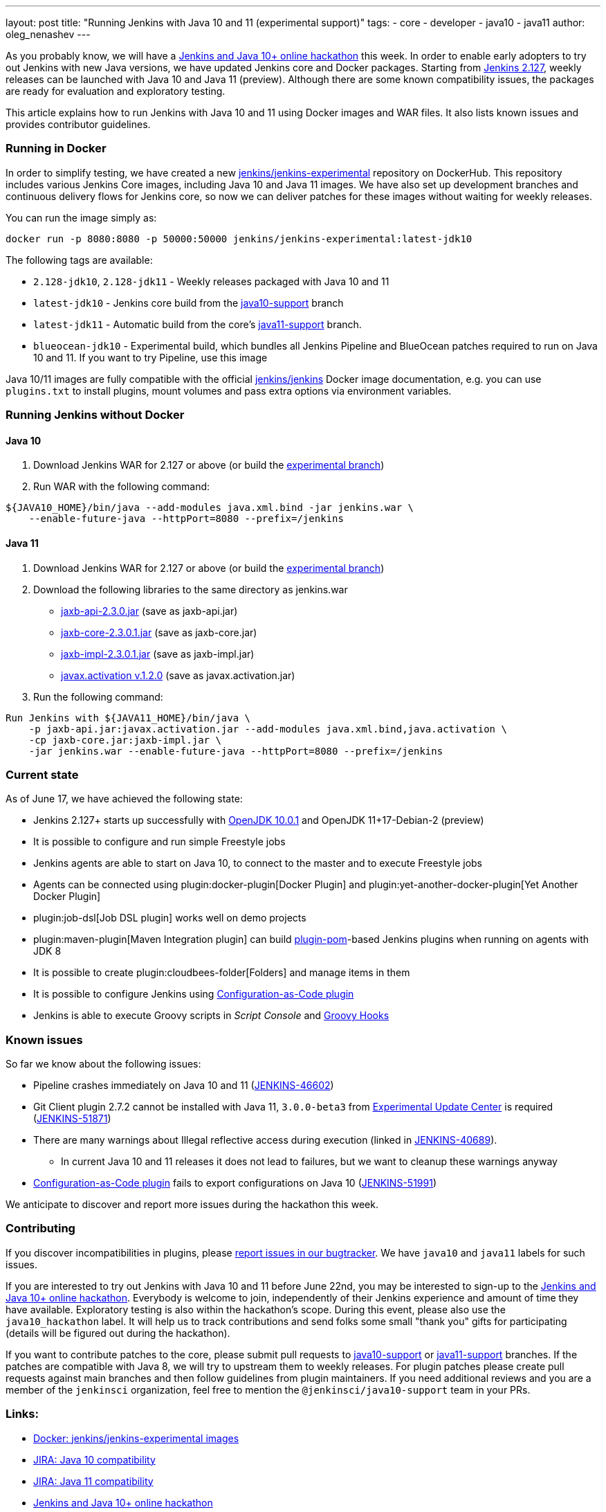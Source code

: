 ---
layout: post
title: "Running Jenkins with Java 10 and 11 (experimental support)"
tags:
- core
- developer
- java10
- java11
author: oleg_nenashev
---

As you probably know, we will have a
link:/blog/2018/06/08/jenkins-java10-hackathon/[Jenkins and Java 10+ online hackathon] this week.
In order to enable early adopters to try out Jenkins with new Java versions,
we have updated Jenkins core and Docker packages.
Starting from link:/changelog/#v2.127[Jenkins 2.127],
weekly releases can be launched with Java 10 and Java 11 (preview).
Although there are some known compatibility issues,
the packages are ready for evaluation and exploratory testing.

This article explains how to run Jenkins with Java 10 and 11 using Docker images and WAR files.
It also lists known issues and provides contributor guidelines.

=== Running in Docker

In order to simplify testing, we have created a new
link:https://hub.docker.com/r/jenkins/jenkins-experimental/[jenkins/jenkins-experimental]
repository on DockerHub.
This repository includes various Jenkins Core images, including Java 10 and Java 11 images.
We have also set up development branches and continuous delivery flows for Jenkins core,
so now we can deliver patches for these images without waiting for weekly releases.

You can run the image simply as:

```
docker run -p 8080:8080 -p 50000:50000 jenkins/jenkins-experimental:latest-jdk10
```

The following tags are available:

* `2.128-jdk10`, `2.128-jdk11` - Weekly releases packaged with Java 10 and 11
* `latest-jdk10` - Jenkins core build from the link:https://github.com/jenkinsci/jenkins/tree/java10-support[java10-support] branch
* `latest-jdk11` - Automatic build from the core's link:https://github.com/jenkinsci/jenkins/tree/java11-support[java11-support] branch.
* `blueocean-jdk10` - Experimental build, which bundles all Jenkins Pipeline and
BlueOcean patches required to run on Java 10 and 11.
If you want to try Pipeline, use this image

Java 10/11 images are fully compatible with the official
link:https://github.com/jenkinsci/docker/blob/master/README.md[jenkins/jenkins]
Docker image documentation,
e.g. you can use `plugins.txt` to install plugins, mount volumes and pass extra options via environment variables.

=== Running Jenkins without Docker

==== Java 10

1. Download Jenkins WAR for 2.127 or above
(or build the link:https://github.com/jenkinsci/jenkins/tree/java10-support[experimental branch])
2. Run WAR with the following command:

```shell
${JAVA10_HOME}/bin/java --add-modules java.xml.bind -jar jenkins.war \
    --enable-future-java --httpPort=8080 --prefix=/jenkins
```

==== Java 11

1. Download Jenkins WAR for 2.127 or above
(or build the link:https://github.com/jenkinsci/jenkins/tree/java11-support[experimental branch])
2. Download the following libraries to the same directory as jenkins.war
** link:http://central.maven.org/maven2/javax/xml/bind/jaxb-api/2.3.0/jaxb-api-2.3.0.jar[jaxb-api-2.3.0.jar] (save as jaxb-api.jar)
** link:http://central.maven.org/maven2/com/sun/xml/bind/jaxb-core/2.3.0.1/jaxb-core-2.3.0.1.jar[jaxb-core-2.3.0.1.jar] (save as jaxb-core.jar)
** link:http://central.maven.org/maven2/com/sun/xml/bind/jaxb-impl/2.3.0.1/jaxb-impl-2.3.0.1.jar[jaxb-impl-2.3.0.1.jar] (save as jaxb-impl.jar)
** https://github.com/javaee/activation/releases/download/JAF-1_2_0/javax.activation.jar[javax.activation v.1.2.0]  (save as javax.activation.jar)
3. Run the following command:

```shell
Run Jenkins with ${JAVA11_HOME}/bin/java \
    -p jaxb-api.jar:javax.activation.jar --add-modules java.xml.bind,java.activation \
    -cp jaxb-core.jar:jaxb-impl.jar \
    -jar jenkins.war --enable-future-java --httpPort=8080 --prefix=/jenkins
```

=== Current state

As of June 17, we have achieved the following state:

* Jenkins 2.127+ starts up successfully with
link:http://www.oracle.com/technetwork/java/javase/10-0-1-relnotes-4308875.html[OpenJDK 10.0.1] and
OpenJDK 11+17-Debian-2 (preview)
* It is possible to configure and run simple Freestyle jobs
* Jenkins agents are able to start on Java 10, to connect to the master and to execute Freestyle jobs
* Agents can be connected using plugin:docker-plugin[Docker Plugin] and plugin:yet-another-docker-plugin[Yet Another Docker Plugin]
* plugin:job-dsl[Job DSL plugin] works well on demo projects
* plugin:maven-plugin[Maven Integration plugin] can build
link:https://github.com/jenkinsci/plugin-pom[plugin-pom]-based
Jenkins plugins when running on agents with JDK 8
* It is possible to create plugin:cloudbees-folder[Folders] and manage items in them
* It is possible to configure Jenkins using link:https://github.com/jenkinsci/configuration-as-code-plugin[Configuration-as-Code plugin]
* Jenkins is able to execute Groovy scripts in _Script Console_ and
link:https://wiki.jenkins.io/display/JENKINS/Groovy+Hook+Script[Groovy Hooks]

=== Known issues

So far we know about the following issues:

* Pipeline crashes immediately on Java 10 and 11 (link:https://issues.jenkins-ci.org/browse/JENKINS-46602[JENKINS-46602])
* Git Client plugin 2.7.2 cannot be installed with Java 11,
`3.0.0-beta3` from link:/doc/developer/publishing/releasing-experimental-updates/#configuring-jenkins-to-use-experimental-update-center[Experimental Update Center] is required
(link:https://issues.jenkins-ci.org/browse/JENKINS-51871[JENKINS-51871])
* There are many warnings about Illegal reflective access during execution
(linked in link:https://issues.jenkins-ci.org/browse/JENKINS-40689[JENKINS-40689]).
** In current Java 10 and 11 releases it does not lead to failures,
but we want to cleanup these warnings anyway
* link:https://github.com/jenkinsci/configuration-as-code-plugin[Configuration-as-Code plugin] fails to export configurations on Java 10
(link:https://issues.jenkins-ci.org/browse/JENKINS-51991[JENKINS-51991])

We anticipate to discover and report more issues during the hackathon this week.

=== Contributing

If you discover incompatibilities in plugins, please
link:https://wiki.jenkins.io/display/JENKINS/How+to+report+an+issue[report issues in our bugtracker].
We have `java10` and `java11` labels for such issues.

If you are interested to try out Jenkins with Java 10 and 11 before June 22nd,
you may be interested to sign-up to the link:/blog/2018/06/08/jenkins-java10-hackathon/[Jenkins and Java 10+ online hackathon].
Everybody is welcome to join, independently of their Jenkins experience and amount of time they have available.
Exploratory testing is also within the hackathon's scope.
During this event, please also use the `java10_hackathon` label.
It will help us to track contributions and send folks some small "thank you" gifts for participating (details will be figured out during the hackathon).

If you want to contribute patches to the core,
please submit pull requests to link:https://github.com/jenkinsci/jenkins/tree/java10-support[java10-support] or
link:https://github.com/jenkinsci/jenkins/tree/java11-support[java11-support] branches.
If the patches are compatible with Java 8, we will try to upstream them to weekly releases.
For plugin patches please create pull requests against main branches and then follow guidelines from plugin maintainers.
If you need additional reviews and you are a member of the `jenkinsci` organization,
feel free to mention the `@jenkinsci/java10-support` team in your PRs.

=== Links:

* link:https://hub.docker.com/r/jenkins/jenkins-experimental/tags/[Docker: jenkins/jenkins-experimental images]
* link:https://issues.jenkins-ci.org/browse/JENKINS-40689[JIRA: Java 10 compatibility]
* link:https://issues.jenkins-ci.org/browse/JENKINS-51805[JIRA: Java 11 compatibility]
* link:/blog/2018/06/08/jenkins-java10-hackathon/[Jenkins and Java 10+ online hackathon]
